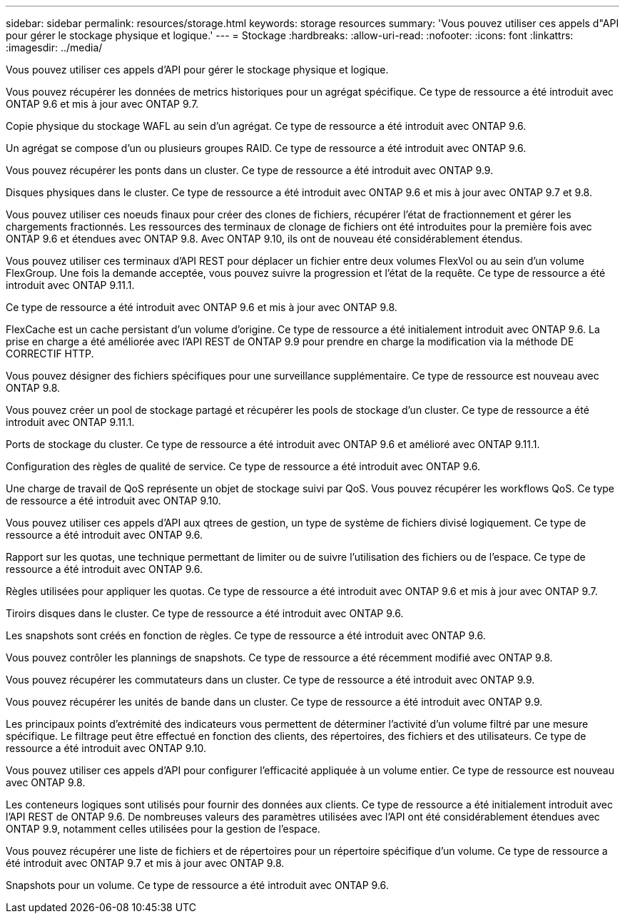 ---
sidebar: sidebar 
permalink: resources/storage.html 
keywords: storage resources 
summary: 'Vous pouvez utiliser ces appels d"API pour gérer le stockage physique et logique.' 
---
= Stockage
:hardbreaks:
:allow-uri-read: 
:nofooter: 
:icons: font
:linkattrs: 
:imagesdir: ../media/


[role="lead"]
Vous pouvez utiliser ces appels d'API pour gérer le stockage physique et logique.

Vous pouvez récupérer les données de metrics historiques pour un agrégat spécifique. Ce type de ressource a été introduit avec ONTAP 9.6 et mis à jour avec ONTAP 9.7.

Copie physique du stockage WAFL au sein d'un agrégat. Ce type de ressource a été introduit avec ONTAP 9.6.

Un agrégat se compose d'un ou plusieurs groupes RAID. Ce type de ressource a été introduit avec ONTAP 9.6.

Vous pouvez récupérer les ponts dans un cluster. Ce type de ressource a été introduit avec ONTAP 9.9.

Disques physiques dans le cluster. Ce type de ressource a été introduit avec ONTAP 9.6 et mis à jour avec ONTAP 9.7 et 9.8.

Vous pouvez utiliser ces noeuds finaux pour créer des clones de fichiers, récupérer l'état de fractionnement et gérer les chargements fractionnés. Les ressources des terminaux de clonage de fichiers ont été introduites pour la première fois avec ONTAP 9.6 et étendues avec ONTAP 9.8. Avec ONTAP 9.10, ils ont de nouveau été considérablement étendus.

Vous pouvez utiliser ces terminaux d'API REST pour déplacer un fichier entre deux volumes FlexVol ou au sein d'un volume FlexGroup. Une fois la demande acceptée, vous pouvez suivre la progression et l'état de la requête. Ce type de ressource a été introduit avec ONTAP 9.11.1.

Ce type de ressource a été introduit avec ONTAP 9.6 et mis à jour avec ONTAP 9.8.

FlexCache est un cache persistant d'un volume d'origine. Ce type de ressource a été initialement introduit avec ONTAP 9.6. La prise en charge a été améliorée avec l'API REST de ONTAP 9.9 pour prendre en charge la modification via la méthode DE CORRECTIF HTTP.

Vous pouvez désigner des fichiers spécifiques pour une surveillance supplémentaire. Ce type de ressource est nouveau avec ONTAP 9.8.

Vous pouvez créer un pool de stockage partagé et récupérer les pools de stockage d'un cluster. Ce type de ressource a été introduit avec ONTAP 9.11.1.

Ports de stockage du cluster. Ce type de ressource a été introduit avec ONTAP 9.6 et amélioré avec ONTAP 9.11.1.

Configuration des règles de qualité de service. Ce type de ressource a été introduit avec ONTAP 9.6.

Une charge de travail de QoS représente un objet de stockage suivi par QoS. Vous pouvez récupérer les workflows QoS. Ce type de ressource a été introduit avec ONTAP 9.10.

Vous pouvez utiliser ces appels d'API aux qtrees de gestion, un type de système de fichiers divisé logiquement. Ce type de ressource a été introduit avec ONTAP 9.6.

Rapport sur les quotas, une technique permettant de limiter ou de suivre l'utilisation des fichiers ou de l'espace. Ce type de ressource a été introduit avec ONTAP 9.6.

Règles utilisées pour appliquer les quotas. Ce type de ressource a été introduit avec ONTAP 9.6 et mis à jour avec ONTAP 9.7.

Tiroirs disques dans le cluster. Ce type de ressource a été introduit avec ONTAP 9.6.

Les snapshots sont créés en fonction de règles. Ce type de ressource a été introduit avec ONTAP 9.6.

Vous pouvez contrôler les plannings de snapshots. Ce type de ressource a été récemment modifié avec ONTAP 9.8.

Vous pouvez récupérer les commutateurs dans un cluster. Ce type de ressource a été introduit avec ONTAP 9.9.

Vous pouvez récupérer les unités de bande dans un cluster. Ce type de ressource a été introduit avec ONTAP 9.9.

Les principaux points d'extrémité des indicateurs vous permettent de déterminer l'activité d'un volume filtré par une mesure spécifique. Le filtrage peut être effectué en fonction des clients, des répertoires, des fichiers et des utilisateurs. Ce type de ressource a été introduit avec ONTAP 9.10.

Vous pouvez utiliser ces appels d'API pour configurer l'efficacité appliquée à un volume entier. Ce type de ressource est nouveau avec ONTAP 9.8.

Les conteneurs logiques sont utilisés pour fournir des données aux clients. Ce type de ressource a été initialement introduit avec l'API REST de ONTAP 9.6. De nombreuses valeurs des paramètres utilisées avec l'API ont été considérablement étendues avec ONTAP 9.9, notamment celles utilisées pour la gestion de l'espace.

Vous pouvez récupérer une liste de fichiers et de répertoires pour un répertoire spécifique d'un volume. Ce type de ressource a été introduit avec ONTAP 9.7 et mis à jour avec ONTAP 9.8.

Snapshots pour un volume. Ce type de ressource a été introduit avec ONTAP 9.6.

